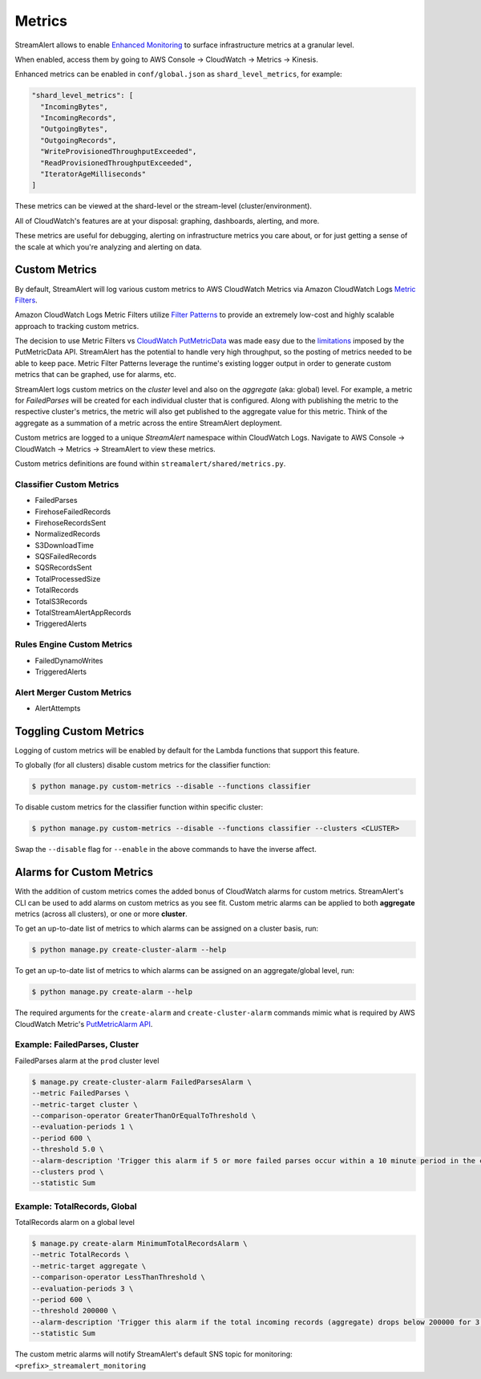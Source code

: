 #######
Metrics
#######
StreamAlert allows to enable `Enhanced Monitoring`_ to surface infrastructure metrics at a granular level.

.. _Enhanced Monitoring: https://docs.aws.amazon.com/kinesis/latest/APIReference/API_EnableEnhancedMonitoring.html

When enabled, access them by going to AWS Console -> CloudWatch -> Metrics -> Kinesis.

Enhanced metrics can be enabled in ``conf/global.json`` as ``shard_level_metrics``, for example:

.. code-block:: bash

  "shard_level_metrics": [
    "IncomingBytes",
    "IncomingRecords",
    "OutgoingBytes",
    "OutgoingRecords",
    "WriteProvisionedThroughputExceeded",
    "ReadProvisionedThroughputExceeded",
    "IteratorAgeMilliseconds"
  ]

These metrics can be viewed at the shard-level or the stream-level (cluster/environment).

All of CloudWatch's features are at your disposal: graphing, dashboards, alerting, and more.

These metrics are useful for debugging, alerting on infrastructure metrics you care about, or for just getting a sense of the scale at which you're analyzing and alerting on data.


.. _custom_metrics:

**************
Custom Metrics
**************
By default, StreamAlert will log various custom metrics to AWS CloudWatch Metrics via Amazon CloudWatch Logs `Metric Filters <http://docs.aws.amazon.com/AmazonCloudWatch/latest/logs/MonitoringLogData.html>`_.

Amazon CloudWatch Logs Metric Filters utilize `Filter Patterns <http://docs.aws.amazon.com/AmazonCloudWatch/latest/logs/FilterAndPatternSyntax.html>`_ to provide an extremely low-cost and highly scalable
approach to tracking custom metrics.

The decision to use Metric Filters vs `CloudWatch PutMetricData <http://docs.aws.amazon.com/AmazonCloudWatch/latest/APIReference/API_PutMetricData.html>`_ was made easy due to the
`limitations <http://docs.aws.amazon.com/AmazonCloudWatch/latest/monitoring/cloudwatch_limits.html>`_ imposed by the PutMetricData API. StreamAlert has the potential to handle very
high throughput, so the posting of metrics needed to be able to keep pace. Metric Filter Patterns leverage the runtime's existing logger output in order to generate custom metrics
that can be graphed, use for alarms, etc.

StreamAlert logs custom metrics on the `cluster` level and also on the `aggregate` (aka: global) level. For example, a metric for `FailedParses` will be created for each individual cluster that is
configured. Along with publishing the metric to the respective cluster's metrics, the metric will also get published to the aggregate value for this metric. Think of the aggregate as a summation of a
metric across the entire StreamAlert deployment.

Custom metrics are logged to a unique `StreamAlert` namespace within CloudWatch Logs. Navigate to AWS Console -> CloudWatch -> Metrics -> StreamAlert to view these metrics.

Custom metrics definitions are found within ``streamalert/shared/metrics.py``.

Classifier Custom Metrics
=========================
- FailedParses
- FirehoseFailedRecords
- FirehoseRecordsSent
- NormalizedRecords
- S3DownloadTime
- SQSFailedRecords
- SQSRecordsSent
- TotalProcessedSize
- TotalRecords
- TotalS3Records
- TotalStreamAlertAppRecords
- TriggeredAlerts


Rules Engine Custom Metrics
===========================
- FailedDynamoWrites
- TriggeredAlerts


Alert Merger Custom Metrics
===========================
- AlertAttempts


***********************
Toggling Custom Metrics
***********************
Logging of custom metrics will be enabled by default for the Lambda functions that support this feature.

To globally (for all clusters) disable custom metrics for the classifier function:

.. code-block:: bash

  $ python manage.py custom-metrics --disable --functions classifier


To disable custom metrics for the classifier function within specific cluster:

.. code-block:: bash

  $ python manage.py custom-metrics --disable --functions classifier --clusters <CLUSTER>


Swap the ``--disable`` flag for ``--enable`` in the above commands to have the inverse affect.


*************************
Alarms for Custom Metrics
*************************
With the addition of custom metrics comes the added bonus of CloudWatch alarms for custom metrics.
StreamAlert's CLI can be used to add alarms on custom metrics as you see fit. Custom metric alarms
can be applied to both **aggregate** metrics (across all clusters), or one or more **cluster**.

To get an up-to-date list of metrics to which alarms can be assigned on a cluster basis, run:

.. code-block:: bash

  $ python manage.py create-cluster-alarm --help

To get an up-to-date list of metrics to which alarms can be assigned on an aggregate/global level, run:

.. code-block:: bash

  $ python manage.py create-alarm --help


The required arguments for the ``create-alarm`` and ``create-cluster-alarm`` commands mimic what is
required by AWS CloudWatch Metric's `PutMetricAlarm API <http://docs.aws.amazon.com/AmazonCloudWatch/latest/APIReference/API_PutMetricAlarm.html>`_.


Example: FailedParses, Cluster
==============================
FailedParses alarm at the ``prod`` cluster level

.. code-block:: bash

  $ manage.py create-cluster-alarm FailedParsesAlarm \
  --metric FailedParses \
  --metric-target cluster \
  --comparison-operator GreaterThanOrEqualToThreshold \
  --evaluation-periods 1 \
  --period 600 \
  --threshold 5.0 \
  --alarm-description 'Trigger this alarm if 5 or more failed parses occur within a 10 minute period in the cluster "prod"' \
  --clusters prod \
  --statistic Sum


Example: TotalRecords, Global
=============================
TotalRecords alarm on a global level

.. code-block:: bash

  $ manage.py create-alarm MinimumTotalRecordsAlarm \
  --metric TotalRecords \
  --metric-target aggregate \
  --comparison-operator LessThanThreshold \
  --evaluation-periods 3 \
  --period 600 \
  --threshold 200000 \
  --alarm-description 'Trigger this alarm if the total incoming records (aggregate) drops below 200000 for 3 consecutive 10 minute time periods in a row' \
  --statistic Sum

The custom metric alarms will notify StreamAlert's default SNS topic for monitoring: ``<prefix>_streamalert_monitoring``
